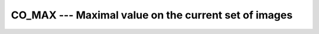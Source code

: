 ..
  Copyright 1988-2022 Free Software Foundation, Inc.
  This is part of the GCC manual.
  For copying conditions, see the GPL license file

.. _co_max:

CO_MAX --- Maximal value on the current set of images
*****************************************************

.. index:: CO_MAX, Collectives, maximal value

.. function:: CO_MAX(A, RESULT_IMAGE, STAT, ERRMSG)

  ``CO_MAX`` determines element-wise the maximal value of :samp:`{A}` on all
  images of the current team.  If :samp:`{RESULT_IMAGE}` is present, the maximum
  values are returned in :samp:`{A}` on the specified image only and the value
  of :samp:`{A}` on the other images become undefined.  If :samp:`{RESULT_IMAGE}` is
  not present, the value is returned on all images.  If the execution was
  successful and :samp:`{STAT}` is present, it is assigned the value zero.  If the
  execution failed, :samp:`{STAT}` gets assigned a nonzero value and, if present,
  :samp:`{ERRMSG}` gets assigned a value describing the occurred error.

  :param A:
    shall be an integer, real or character variable,
    which has the same type and type parameters on all images of the team.

  :param RESULT_IMAGE:
    (optional) a scalar integer expression; if
    present, it shall have the same value on all images and refer to an
    image of the current team.

  :param STAT:
    (optional) a scalar integer variable

  :param ERRMSG:
    (optional) a scalar character variable

  Standard:

    Technical Specification (TS) 18508 or later

  Class:

    Collective subroutine

  Syntax:

    .. code-block:: fortran

      CALL CO_MAX(A [, RESULT_IMAGE, STAT, ERRMSG])

  Example:

    .. code-block:: fortran

      program test
        integer :: val
        val = this_image ()
        call co_max (val, result_image=1)
        if (this_image() == 1) then
          write(*,*) "Maximal value", val  ! prints num_images()
        end if
      end program test

  See also:

    :ref:`CO_MIN`, 
    :ref:`CO_SUM`, 
    :ref:`CO_REDUCE`, 
    :ref:`CO_BROADCAST`
